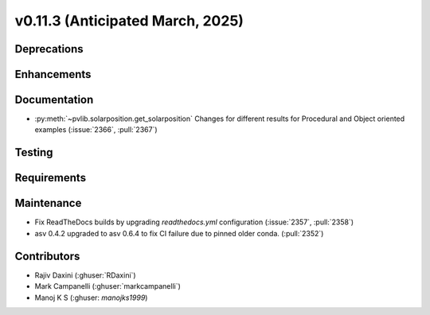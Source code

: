 .. _whatsnew_01130:


v0.11.3 (Anticipated March, 2025)
---------------------------------

Deprecations
~~~~~~~~~~~~


Enhancements
~~~~~~~~~~~~


Documentation
~~~~~~~~~~~~~
* :py:meth:`~pvlib.solarposition.get_solarposition` Changes for different results for Procedural and Object oriented examples
  (:issue:`2366`, :pull:`2367`)

Testing
~~~~~~~


Requirements
~~~~~~~~~~~~


Maintenance
~~~~~~~~~~~
* Fix ReadTheDocs builds by upgrading `readthedocs.yml` configuration
  (:issue:`2357`, :pull:`2358`)
* asv 0.4.2 upgraded to asv 0.6.4 to fix CI failure due to pinned older conda.
  (:pull:`2352`)


Contributors
~~~~~~~~~~~~
* Rajiv Daxini (:ghuser:`RDaxini`)
* Mark Campanelli (:ghuser:`markcampanelli`)
* Manoj K S (:ghuser: `manojks1999`)
